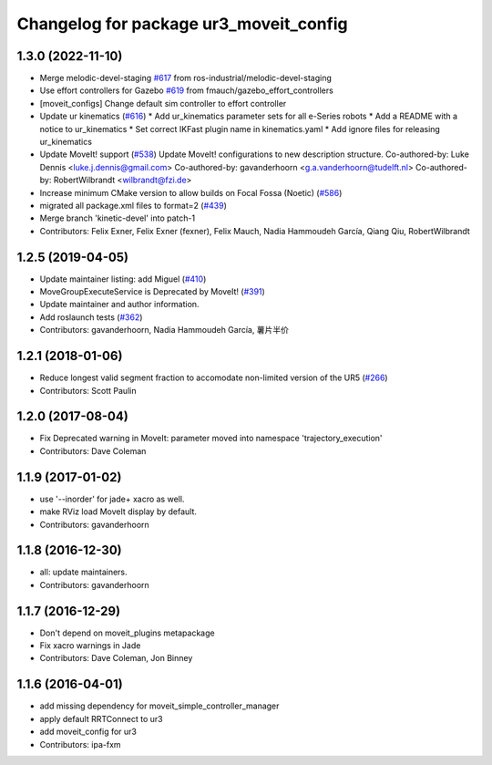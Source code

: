 ^^^^^^^^^^^^^^^^^^^^^^^^^^^^^^^^^^^^^^^
Changelog for package ur3_moveit_config
^^^^^^^^^^^^^^^^^^^^^^^^^^^^^^^^^^^^^^^

1.3.0 (2022-11-10)
------------------
* Merge melodic-devel-staging `#617 <https://github.com/ros-industrial/universal_robot/issues/617>`_ from ros-industrial/melodic-devel-staging
* Use effort controllers for Gazebo `#619 <https://github.com/ros-industrial/universal_robot/issues/619>`_ from fmauch/gazebo_effort_controllers
* [moveit_configs] Change default sim controller to effort controller
* Update ur kinematics (`#616 <https://github.com/ros-industrial/universal_robot/issues/616>`_)
  * Add ur_kinematics parameter sets for all e-Series robots
  * Add a README with a notice to ur_kinematics
  * Set correct IKFast plugin name in kinematics.yaml
  * Add ignore files for releasing ur_kinematics
* Update MoveIt! support (`#538 <https://github.com/ros-industrial/universal_robot/issues/538>`_)
  Update MoveIt! configurations to new description structure.
  Co-authored-by: Luke Dennis <luke.j.dennis@gmail.com>
  Co-authored-by: gavanderhoorn <g.a.vanderhoorn@tudelft.nl>
  Co-authored-by: RobertWilbrandt <wilbrandt@fzi.de>
* Increase minimum CMake version to allow builds on Focal Fossa (Noetic) (`#586 <https://github.com/ros-industrial/universal_robot/issues/586>`_)
* migrated all package.xml files to format=2 (`#439 <https://github.com/ros-industrial/universal_robot/issues/439>`_)
* Merge branch 'kinetic-devel' into patch-1
* Contributors: Felix Exner, Felix Exner (fexner), Felix Mauch, Nadia Hammoudeh García, Qiang Qiu, RobertWilbrandt

1.2.5 (2019-04-05)
------------------
* Update maintainer listing: add Miguel (`#410 <https://github.com/ros-industrial/universal_robot/issues/410>`_)
* MoveGroupExecuteService is Deprecated by MoveIt! (`#391 <https://github.com/ros-industrial/universal_robot/issues/391>`_)
* Update maintainer and author information.
* Add roslaunch tests (`#362 <https://github.com/ros-industrial/universal_robot/issues/362>`_)
* Contributors: gavanderhoorn, Nadia Hammoudeh García, 薯片半价

1.2.1 (2018-01-06)
------------------
* Reduce longest valid segment fraction to accomodate non-limited version of the UR5 (`#266 <https://github.com//ros-industrial/universal_robot/issues/266>`_)
* Contributors: Scott Paulin

1.2.0 (2017-08-04)
------------------
* Fix Deprecated warning in MoveIt: parameter moved into namespace 'trajectory_execution'
* Contributors: Dave Coleman

1.1.9 (2017-01-02)
------------------
* use '--inorder' for jade+ xacro as well.
* make RViz load MoveIt display by default.
* Contributors: gavanderhoorn

1.1.8 (2016-12-30)
------------------
* all: update maintainers.
* Contributors: gavanderhoorn

1.1.7 (2016-12-29)
------------------
* Don't depend on moveit_plugins metapackage
* Fix xacro warnings in Jade
* Contributors: Dave Coleman, Jon Binney

1.1.6 (2016-04-01)
------------------
* add missing dependency for moveit_simple_controller_manager
* apply default RRTConnect to ur3
* add moveit_config for ur3
* Contributors: ipa-fxm
